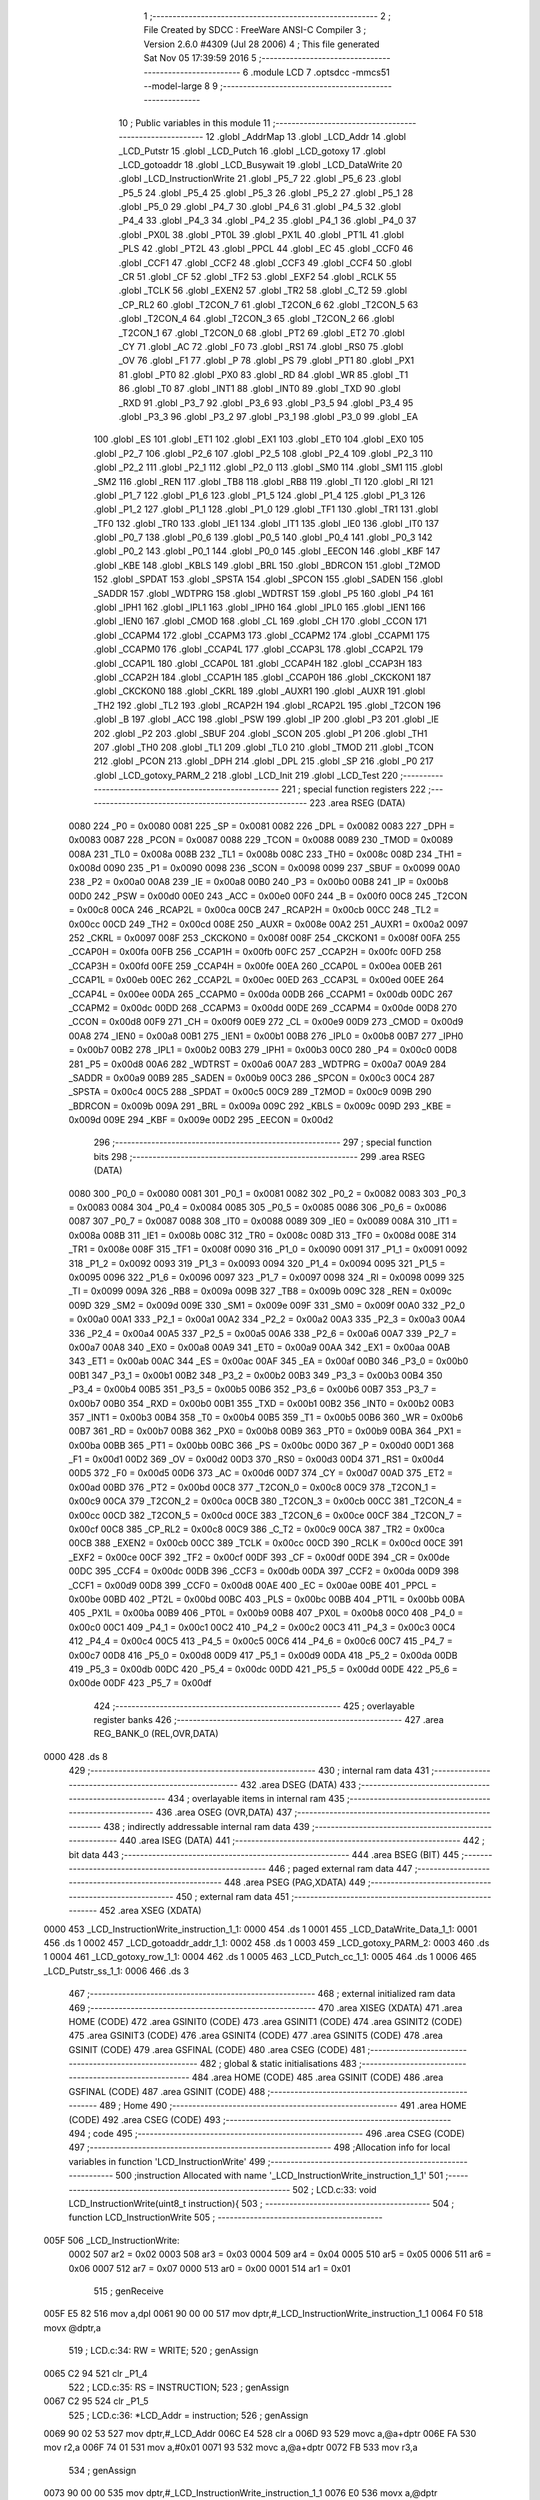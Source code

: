                               1 ;--------------------------------------------------------
                              2 ; File Created by SDCC : FreeWare ANSI-C Compiler
                              3 ; Version 2.6.0 #4309 (Jul 28 2006)
                              4 ; This file generated Sat Nov 05 17:39:59 2016
                              5 ;--------------------------------------------------------
                              6 	.module LCD
                              7 	.optsdcc -mmcs51 --model-large
                              8 	
                              9 ;--------------------------------------------------------
                             10 ; Public variables in this module
                             11 ;--------------------------------------------------------
                             12 	.globl _AddrMap
                             13 	.globl _LCD_Addr
                             14 	.globl _LCD_Putstr
                             15 	.globl _LCD_Putch
                             16 	.globl _LCD_gotoxy
                             17 	.globl _LCD_gotoaddr
                             18 	.globl _LCD_Busywait
                             19 	.globl _LCD_DataWrite
                             20 	.globl _LCD_InstructionWrite
                             21 	.globl _P5_7
                             22 	.globl _P5_6
                             23 	.globl _P5_5
                             24 	.globl _P5_4
                             25 	.globl _P5_3
                             26 	.globl _P5_2
                             27 	.globl _P5_1
                             28 	.globl _P5_0
                             29 	.globl _P4_7
                             30 	.globl _P4_6
                             31 	.globl _P4_5
                             32 	.globl _P4_4
                             33 	.globl _P4_3
                             34 	.globl _P4_2
                             35 	.globl _P4_1
                             36 	.globl _P4_0
                             37 	.globl _PX0L
                             38 	.globl _PT0L
                             39 	.globl _PX1L
                             40 	.globl _PT1L
                             41 	.globl _PLS
                             42 	.globl _PT2L
                             43 	.globl _PPCL
                             44 	.globl _EC
                             45 	.globl _CCF0
                             46 	.globl _CCF1
                             47 	.globl _CCF2
                             48 	.globl _CCF3
                             49 	.globl _CCF4
                             50 	.globl _CR
                             51 	.globl _CF
                             52 	.globl _TF2
                             53 	.globl _EXF2
                             54 	.globl _RCLK
                             55 	.globl _TCLK
                             56 	.globl _EXEN2
                             57 	.globl _TR2
                             58 	.globl _C_T2
                             59 	.globl _CP_RL2
                             60 	.globl _T2CON_7
                             61 	.globl _T2CON_6
                             62 	.globl _T2CON_5
                             63 	.globl _T2CON_4
                             64 	.globl _T2CON_3
                             65 	.globl _T2CON_2
                             66 	.globl _T2CON_1
                             67 	.globl _T2CON_0
                             68 	.globl _PT2
                             69 	.globl _ET2
                             70 	.globl _CY
                             71 	.globl _AC
                             72 	.globl _F0
                             73 	.globl _RS1
                             74 	.globl _RS0
                             75 	.globl _OV
                             76 	.globl _F1
                             77 	.globl _P
                             78 	.globl _PS
                             79 	.globl _PT1
                             80 	.globl _PX1
                             81 	.globl _PT0
                             82 	.globl _PX0
                             83 	.globl _RD
                             84 	.globl _WR
                             85 	.globl _T1
                             86 	.globl _T0
                             87 	.globl _INT1
                             88 	.globl _INT0
                             89 	.globl _TXD
                             90 	.globl _RXD
                             91 	.globl _P3_7
                             92 	.globl _P3_6
                             93 	.globl _P3_5
                             94 	.globl _P3_4
                             95 	.globl _P3_3
                             96 	.globl _P3_2
                             97 	.globl _P3_1
                             98 	.globl _P3_0
                             99 	.globl _EA
                            100 	.globl _ES
                            101 	.globl _ET1
                            102 	.globl _EX1
                            103 	.globl _ET0
                            104 	.globl _EX0
                            105 	.globl _P2_7
                            106 	.globl _P2_6
                            107 	.globl _P2_5
                            108 	.globl _P2_4
                            109 	.globl _P2_3
                            110 	.globl _P2_2
                            111 	.globl _P2_1
                            112 	.globl _P2_0
                            113 	.globl _SM0
                            114 	.globl _SM1
                            115 	.globl _SM2
                            116 	.globl _REN
                            117 	.globl _TB8
                            118 	.globl _RB8
                            119 	.globl _TI
                            120 	.globl _RI
                            121 	.globl _P1_7
                            122 	.globl _P1_6
                            123 	.globl _P1_5
                            124 	.globl _P1_4
                            125 	.globl _P1_3
                            126 	.globl _P1_2
                            127 	.globl _P1_1
                            128 	.globl _P1_0
                            129 	.globl _TF1
                            130 	.globl _TR1
                            131 	.globl _TF0
                            132 	.globl _TR0
                            133 	.globl _IE1
                            134 	.globl _IT1
                            135 	.globl _IE0
                            136 	.globl _IT0
                            137 	.globl _P0_7
                            138 	.globl _P0_6
                            139 	.globl _P0_5
                            140 	.globl _P0_4
                            141 	.globl _P0_3
                            142 	.globl _P0_2
                            143 	.globl _P0_1
                            144 	.globl _P0_0
                            145 	.globl _EECON
                            146 	.globl _KBF
                            147 	.globl _KBE
                            148 	.globl _KBLS
                            149 	.globl _BRL
                            150 	.globl _BDRCON
                            151 	.globl _T2MOD
                            152 	.globl _SPDAT
                            153 	.globl _SPSTA
                            154 	.globl _SPCON
                            155 	.globl _SADEN
                            156 	.globl _SADDR
                            157 	.globl _WDTPRG
                            158 	.globl _WDTRST
                            159 	.globl _P5
                            160 	.globl _P4
                            161 	.globl _IPH1
                            162 	.globl _IPL1
                            163 	.globl _IPH0
                            164 	.globl _IPL0
                            165 	.globl _IEN1
                            166 	.globl _IEN0
                            167 	.globl _CMOD
                            168 	.globl _CL
                            169 	.globl _CH
                            170 	.globl _CCON
                            171 	.globl _CCAPM4
                            172 	.globl _CCAPM3
                            173 	.globl _CCAPM2
                            174 	.globl _CCAPM1
                            175 	.globl _CCAPM0
                            176 	.globl _CCAP4L
                            177 	.globl _CCAP3L
                            178 	.globl _CCAP2L
                            179 	.globl _CCAP1L
                            180 	.globl _CCAP0L
                            181 	.globl _CCAP4H
                            182 	.globl _CCAP3H
                            183 	.globl _CCAP2H
                            184 	.globl _CCAP1H
                            185 	.globl _CCAP0H
                            186 	.globl _CKCKON1
                            187 	.globl _CKCKON0
                            188 	.globl _CKRL
                            189 	.globl _AUXR1
                            190 	.globl _AUXR
                            191 	.globl _TH2
                            192 	.globl _TL2
                            193 	.globl _RCAP2H
                            194 	.globl _RCAP2L
                            195 	.globl _T2CON
                            196 	.globl _B
                            197 	.globl _ACC
                            198 	.globl _PSW
                            199 	.globl _IP
                            200 	.globl _P3
                            201 	.globl _IE
                            202 	.globl _P2
                            203 	.globl _SBUF
                            204 	.globl _SCON
                            205 	.globl _P1
                            206 	.globl _TH1
                            207 	.globl _TH0
                            208 	.globl _TL1
                            209 	.globl _TL0
                            210 	.globl _TMOD
                            211 	.globl _TCON
                            212 	.globl _PCON
                            213 	.globl _DPH
                            214 	.globl _DPL
                            215 	.globl _SP
                            216 	.globl _P0
                            217 	.globl _LCD_gotoxy_PARM_2
                            218 	.globl _LCD_Init
                            219 	.globl _LCD_Test
                            220 ;--------------------------------------------------------
                            221 ; special function registers
                            222 ;--------------------------------------------------------
                            223 	.area RSEG    (DATA)
                    0080    224 _P0	=	0x0080
                    0081    225 _SP	=	0x0081
                    0082    226 _DPL	=	0x0082
                    0083    227 _DPH	=	0x0083
                    0087    228 _PCON	=	0x0087
                    0088    229 _TCON	=	0x0088
                    0089    230 _TMOD	=	0x0089
                    008A    231 _TL0	=	0x008a
                    008B    232 _TL1	=	0x008b
                    008C    233 _TH0	=	0x008c
                    008D    234 _TH1	=	0x008d
                    0090    235 _P1	=	0x0090
                    0098    236 _SCON	=	0x0098
                    0099    237 _SBUF	=	0x0099
                    00A0    238 _P2	=	0x00a0
                    00A8    239 _IE	=	0x00a8
                    00B0    240 _P3	=	0x00b0
                    00B8    241 _IP	=	0x00b8
                    00D0    242 _PSW	=	0x00d0
                    00E0    243 _ACC	=	0x00e0
                    00F0    244 _B	=	0x00f0
                    00C8    245 _T2CON	=	0x00c8
                    00CA    246 _RCAP2L	=	0x00ca
                    00CB    247 _RCAP2H	=	0x00cb
                    00CC    248 _TL2	=	0x00cc
                    00CD    249 _TH2	=	0x00cd
                    008E    250 _AUXR	=	0x008e
                    00A2    251 _AUXR1	=	0x00a2
                    0097    252 _CKRL	=	0x0097
                    008F    253 _CKCKON0	=	0x008f
                    008F    254 _CKCKON1	=	0x008f
                    00FA    255 _CCAP0H	=	0x00fa
                    00FB    256 _CCAP1H	=	0x00fb
                    00FC    257 _CCAP2H	=	0x00fc
                    00FD    258 _CCAP3H	=	0x00fd
                    00FE    259 _CCAP4H	=	0x00fe
                    00EA    260 _CCAP0L	=	0x00ea
                    00EB    261 _CCAP1L	=	0x00eb
                    00EC    262 _CCAP2L	=	0x00ec
                    00ED    263 _CCAP3L	=	0x00ed
                    00EE    264 _CCAP4L	=	0x00ee
                    00DA    265 _CCAPM0	=	0x00da
                    00DB    266 _CCAPM1	=	0x00db
                    00DC    267 _CCAPM2	=	0x00dc
                    00DD    268 _CCAPM3	=	0x00dd
                    00DE    269 _CCAPM4	=	0x00de
                    00D8    270 _CCON	=	0x00d8
                    00F9    271 _CH	=	0x00f9
                    00E9    272 _CL	=	0x00e9
                    00D9    273 _CMOD	=	0x00d9
                    00A8    274 _IEN0	=	0x00a8
                    00B1    275 _IEN1	=	0x00b1
                    00B8    276 _IPL0	=	0x00b8
                    00B7    277 _IPH0	=	0x00b7
                    00B2    278 _IPL1	=	0x00b2
                    00B3    279 _IPH1	=	0x00b3
                    00C0    280 _P4	=	0x00c0
                    00D8    281 _P5	=	0x00d8
                    00A6    282 _WDTRST	=	0x00a6
                    00A7    283 _WDTPRG	=	0x00a7
                    00A9    284 _SADDR	=	0x00a9
                    00B9    285 _SADEN	=	0x00b9
                    00C3    286 _SPCON	=	0x00c3
                    00C4    287 _SPSTA	=	0x00c4
                    00C5    288 _SPDAT	=	0x00c5
                    00C9    289 _T2MOD	=	0x00c9
                    009B    290 _BDRCON	=	0x009b
                    009A    291 _BRL	=	0x009a
                    009C    292 _KBLS	=	0x009c
                    009D    293 _KBE	=	0x009d
                    009E    294 _KBF	=	0x009e
                    00D2    295 _EECON	=	0x00d2
                            296 ;--------------------------------------------------------
                            297 ; special function bits
                            298 ;--------------------------------------------------------
                            299 	.area RSEG    (DATA)
                    0080    300 _P0_0	=	0x0080
                    0081    301 _P0_1	=	0x0081
                    0082    302 _P0_2	=	0x0082
                    0083    303 _P0_3	=	0x0083
                    0084    304 _P0_4	=	0x0084
                    0085    305 _P0_5	=	0x0085
                    0086    306 _P0_6	=	0x0086
                    0087    307 _P0_7	=	0x0087
                    0088    308 _IT0	=	0x0088
                    0089    309 _IE0	=	0x0089
                    008A    310 _IT1	=	0x008a
                    008B    311 _IE1	=	0x008b
                    008C    312 _TR0	=	0x008c
                    008D    313 _TF0	=	0x008d
                    008E    314 _TR1	=	0x008e
                    008F    315 _TF1	=	0x008f
                    0090    316 _P1_0	=	0x0090
                    0091    317 _P1_1	=	0x0091
                    0092    318 _P1_2	=	0x0092
                    0093    319 _P1_3	=	0x0093
                    0094    320 _P1_4	=	0x0094
                    0095    321 _P1_5	=	0x0095
                    0096    322 _P1_6	=	0x0096
                    0097    323 _P1_7	=	0x0097
                    0098    324 _RI	=	0x0098
                    0099    325 _TI	=	0x0099
                    009A    326 _RB8	=	0x009a
                    009B    327 _TB8	=	0x009b
                    009C    328 _REN	=	0x009c
                    009D    329 _SM2	=	0x009d
                    009E    330 _SM1	=	0x009e
                    009F    331 _SM0	=	0x009f
                    00A0    332 _P2_0	=	0x00a0
                    00A1    333 _P2_1	=	0x00a1
                    00A2    334 _P2_2	=	0x00a2
                    00A3    335 _P2_3	=	0x00a3
                    00A4    336 _P2_4	=	0x00a4
                    00A5    337 _P2_5	=	0x00a5
                    00A6    338 _P2_6	=	0x00a6
                    00A7    339 _P2_7	=	0x00a7
                    00A8    340 _EX0	=	0x00a8
                    00A9    341 _ET0	=	0x00a9
                    00AA    342 _EX1	=	0x00aa
                    00AB    343 _ET1	=	0x00ab
                    00AC    344 _ES	=	0x00ac
                    00AF    345 _EA	=	0x00af
                    00B0    346 _P3_0	=	0x00b0
                    00B1    347 _P3_1	=	0x00b1
                    00B2    348 _P3_2	=	0x00b2
                    00B3    349 _P3_3	=	0x00b3
                    00B4    350 _P3_4	=	0x00b4
                    00B5    351 _P3_5	=	0x00b5
                    00B6    352 _P3_6	=	0x00b6
                    00B7    353 _P3_7	=	0x00b7
                    00B0    354 _RXD	=	0x00b0
                    00B1    355 _TXD	=	0x00b1
                    00B2    356 _INT0	=	0x00b2
                    00B3    357 _INT1	=	0x00b3
                    00B4    358 _T0	=	0x00b4
                    00B5    359 _T1	=	0x00b5
                    00B6    360 _WR	=	0x00b6
                    00B7    361 _RD	=	0x00b7
                    00B8    362 _PX0	=	0x00b8
                    00B9    363 _PT0	=	0x00b9
                    00BA    364 _PX1	=	0x00ba
                    00BB    365 _PT1	=	0x00bb
                    00BC    366 _PS	=	0x00bc
                    00D0    367 _P	=	0x00d0
                    00D1    368 _F1	=	0x00d1
                    00D2    369 _OV	=	0x00d2
                    00D3    370 _RS0	=	0x00d3
                    00D4    371 _RS1	=	0x00d4
                    00D5    372 _F0	=	0x00d5
                    00D6    373 _AC	=	0x00d6
                    00D7    374 _CY	=	0x00d7
                    00AD    375 _ET2	=	0x00ad
                    00BD    376 _PT2	=	0x00bd
                    00C8    377 _T2CON_0	=	0x00c8
                    00C9    378 _T2CON_1	=	0x00c9
                    00CA    379 _T2CON_2	=	0x00ca
                    00CB    380 _T2CON_3	=	0x00cb
                    00CC    381 _T2CON_4	=	0x00cc
                    00CD    382 _T2CON_5	=	0x00cd
                    00CE    383 _T2CON_6	=	0x00ce
                    00CF    384 _T2CON_7	=	0x00cf
                    00C8    385 _CP_RL2	=	0x00c8
                    00C9    386 _C_T2	=	0x00c9
                    00CA    387 _TR2	=	0x00ca
                    00CB    388 _EXEN2	=	0x00cb
                    00CC    389 _TCLK	=	0x00cc
                    00CD    390 _RCLK	=	0x00cd
                    00CE    391 _EXF2	=	0x00ce
                    00CF    392 _TF2	=	0x00cf
                    00DF    393 _CF	=	0x00df
                    00DE    394 _CR	=	0x00de
                    00DC    395 _CCF4	=	0x00dc
                    00DB    396 _CCF3	=	0x00db
                    00DA    397 _CCF2	=	0x00da
                    00D9    398 _CCF1	=	0x00d9
                    00D8    399 _CCF0	=	0x00d8
                    00AE    400 _EC	=	0x00ae
                    00BE    401 _PPCL	=	0x00be
                    00BD    402 _PT2L	=	0x00bd
                    00BC    403 _PLS	=	0x00bc
                    00BB    404 _PT1L	=	0x00bb
                    00BA    405 _PX1L	=	0x00ba
                    00B9    406 _PT0L	=	0x00b9
                    00B8    407 _PX0L	=	0x00b8
                    00C0    408 _P4_0	=	0x00c0
                    00C1    409 _P4_1	=	0x00c1
                    00C2    410 _P4_2	=	0x00c2
                    00C3    411 _P4_3	=	0x00c3
                    00C4    412 _P4_4	=	0x00c4
                    00C5    413 _P4_5	=	0x00c5
                    00C6    414 _P4_6	=	0x00c6
                    00C7    415 _P4_7	=	0x00c7
                    00D8    416 _P5_0	=	0x00d8
                    00D9    417 _P5_1	=	0x00d9
                    00DA    418 _P5_2	=	0x00da
                    00DB    419 _P5_3	=	0x00db
                    00DC    420 _P5_4	=	0x00dc
                    00DD    421 _P5_5	=	0x00dd
                    00DE    422 _P5_6	=	0x00de
                    00DF    423 _P5_7	=	0x00df
                            424 ;--------------------------------------------------------
                            425 ; overlayable register banks
                            426 ;--------------------------------------------------------
                            427 	.area REG_BANK_0	(REL,OVR,DATA)
   0000                     428 	.ds 8
                            429 ;--------------------------------------------------------
                            430 ; internal ram data
                            431 ;--------------------------------------------------------
                            432 	.area DSEG    (DATA)
                            433 ;--------------------------------------------------------
                            434 ; overlayable items in internal ram 
                            435 ;--------------------------------------------------------
                            436 	.area OSEG    (OVR,DATA)
                            437 ;--------------------------------------------------------
                            438 ; indirectly addressable internal ram data
                            439 ;--------------------------------------------------------
                            440 	.area ISEG    (DATA)
                            441 ;--------------------------------------------------------
                            442 ; bit data
                            443 ;--------------------------------------------------------
                            444 	.area BSEG    (BIT)
                            445 ;--------------------------------------------------------
                            446 ; paged external ram data
                            447 ;--------------------------------------------------------
                            448 	.area PSEG    (PAG,XDATA)
                            449 ;--------------------------------------------------------
                            450 ; external ram data
                            451 ;--------------------------------------------------------
                            452 	.area XSEG    (XDATA)
   0000                     453 _LCD_InstructionWrite_instruction_1_1:
   0000                     454 	.ds 1
   0001                     455 _LCD_DataWrite_Data_1_1:
   0001                     456 	.ds 1
   0002                     457 _LCD_gotoaddr_addr_1_1:
   0002                     458 	.ds 1
   0003                     459 _LCD_gotoxy_PARM_2:
   0003                     460 	.ds 1
   0004                     461 _LCD_gotoxy_row_1_1:
   0004                     462 	.ds 1
   0005                     463 _LCD_Putch_cc_1_1:
   0005                     464 	.ds 1
   0006                     465 _LCD_Putstr_ss_1_1:
   0006                     466 	.ds 3
                            467 ;--------------------------------------------------------
                            468 ; external initialized ram data
                            469 ;--------------------------------------------------------
                            470 	.area XISEG   (XDATA)
                            471 	.area HOME    (CODE)
                            472 	.area GSINIT0 (CODE)
                            473 	.area GSINIT1 (CODE)
                            474 	.area GSINIT2 (CODE)
                            475 	.area GSINIT3 (CODE)
                            476 	.area GSINIT4 (CODE)
                            477 	.area GSINIT5 (CODE)
                            478 	.area GSINIT  (CODE)
                            479 	.area GSFINAL (CODE)
                            480 	.area CSEG    (CODE)
                            481 ;--------------------------------------------------------
                            482 ; global & static initialisations
                            483 ;--------------------------------------------------------
                            484 	.area HOME    (CODE)
                            485 	.area GSINIT  (CODE)
                            486 	.area GSFINAL (CODE)
                            487 	.area GSINIT  (CODE)
                            488 ;--------------------------------------------------------
                            489 ; Home
                            490 ;--------------------------------------------------------
                            491 	.area HOME    (CODE)
                            492 	.area CSEG    (CODE)
                            493 ;--------------------------------------------------------
                            494 ; code
                            495 ;--------------------------------------------------------
                            496 	.area CSEG    (CODE)
                            497 ;------------------------------------------------------------
                            498 ;Allocation info for local variables in function 'LCD_InstructionWrite'
                            499 ;------------------------------------------------------------
                            500 ;instruction               Allocated with name '_LCD_InstructionWrite_instruction_1_1'
                            501 ;------------------------------------------------------------
                            502 ;	LCD.c:33: void LCD_InstructionWrite(uint8_t instruction){
                            503 ;	-----------------------------------------
                            504 ;	 function LCD_InstructionWrite
                            505 ;	-----------------------------------------
   005F                     506 _LCD_InstructionWrite:
                    0002    507 	ar2 = 0x02
                    0003    508 	ar3 = 0x03
                    0004    509 	ar4 = 0x04
                    0005    510 	ar5 = 0x05
                    0006    511 	ar6 = 0x06
                    0007    512 	ar7 = 0x07
                    0000    513 	ar0 = 0x00
                    0001    514 	ar1 = 0x01
                            515 ;	genReceive
   005F E5 82               516 	mov	a,dpl
   0061 90 00 00            517 	mov	dptr,#_LCD_InstructionWrite_instruction_1_1
   0064 F0                  518 	movx	@dptr,a
                            519 ;	LCD.c:34: RW = WRITE;
                            520 ;	genAssign
   0065 C2 94               521 	clr	_P1_4
                            522 ;	LCD.c:35: RS = INSTRUCTION;
                            523 ;	genAssign
   0067 C2 95               524 	clr	_P1_5
                            525 ;	LCD.c:36: *LCD_Addr = instruction;
                            526 ;	genAssign
   0069 90 02 53            527 	mov	dptr,#_LCD_Addr
   006C E4                  528 	clr	a
   006D 93                  529 	movc	a,@a+dptr
   006E FA                  530 	mov	r2,a
   006F 74 01               531 	mov	a,#0x01
   0071 93                  532 	movc	a,@a+dptr
   0072 FB                  533 	mov	r3,a
                            534 ;	genAssign
   0073 90 00 00            535 	mov	dptr,#_LCD_InstructionWrite_instruction_1_1
   0076 E0                  536 	movx	a,@dptr
                            537 ;	genPointerSet
                            538 ;     genFarPointerSet
   0077 FC                  539 	mov	r4,a
   0078 8A 82               540 	mov	dpl,r2
   007A 8B 83               541 	mov	dph,r3
                            542 ;	Peephole 136	removed redundant move
   007C F0                  543 	movx	@dptr,a
                            544 ;	Peephole 300	removed redundant label 00101$
   007D 22                  545 	ret
                            546 ;------------------------------------------------------------
                            547 ;Allocation info for local variables in function 'LCD_DataWrite'
                            548 ;------------------------------------------------------------
                            549 ;Data                      Allocated with name '_LCD_DataWrite_Data_1_1'
                            550 ;------------------------------------------------------------
                            551 ;	LCD.c:42: void LCD_DataWrite(uint8_t Data){
                            552 ;	-----------------------------------------
                            553 ;	 function LCD_DataWrite
                            554 ;	-----------------------------------------
   007E                     555 _LCD_DataWrite:
                            556 ;	genReceive
   007E E5 82               557 	mov	a,dpl
   0080 90 00 01            558 	mov	dptr,#_LCD_DataWrite_Data_1_1
   0083 F0                  559 	movx	@dptr,a
                            560 ;	LCD.c:43: RW = WRITE;
                            561 ;	genAssign
   0084 C2 94               562 	clr	_P1_4
                            563 ;	LCD.c:44: RS = DATA;
                            564 ;	genAssign
   0086 D2 95               565 	setb	_P1_5
                            566 ;	LCD.c:45: *LCD_Addr = Data;
                            567 ;	genAssign
   0088 90 02 53            568 	mov	dptr,#_LCD_Addr
   008B E4                  569 	clr	a
   008C 93                  570 	movc	a,@a+dptr
   008D FA                  571 	mov	r2,a
   008E 74 01               572 	mov	a,#0x01
   0090 93                  573 	movc	a,@a+dptr
   0091 FB                  574 	mov	r3,a
                            575 ;	genAssign
   0092 90 00 01            576 	mov	dptr,#_LCD_DataWrite_Data_1_1
   0095 E0                  577 	movx	a,@dptr
                            578 ;	genPointerSet
                            579 ;     genFarPointerSet
   0096 FC                  580 	mov	r4,a
   0097 8A 82               581 	mov	dpl,r2
   0099 8B 83               582 	mov	dph,r3
                            583 ;	Peephole 136	removed redundant move
   009B F0                  584 	movx	@dptr,a
                            585 ;	Peephole 300	removed redundant label 00101$
   009C 22                  586 	ret
                            587 ;------------------------------------------------------------
                            588 ;Allocation info for local variables in function 'LCD_Busywait'
                            589 ;------------------------------------------------------------
                            590 ;------------------------------------------------------------
                            591 ;	LCD.c:53: void LCD_Busywait(void){
                            592 ;	-----------------------------------------
                            593 ;	 function LCD_Busywait
                            594 ;	-----------------------------------------
   009D                     595 _LCD_Busywait:
                            596 ;	LCD.c:54: RW = READ;
                            597 ;	genAssign
   009D D2 94               598 	setb	_P1_4
                            599 ;	LCD.c:55: RS = INSTRUCTION;
                            600 ;	genAssign
   009F C2 95               601 	clr	_P1_5
                            602 ;	LCD.c:56: while (*LCD_Addr & 0x80){
   00A1                     603 00101$:
                            604 ;	genAssign
   00A1 90 02 53            605 	mov	dptr,#_LCD_Addr
   00A4 E4                  606 	clr	a
   00A5 93                  607 	movc	a,@a+dptr
   00A6 FA                  608 	mov	r2,a
   00A7 74 01               609 	mov	a,#0x01
   00A9 93                  610 	movc	a,@a+dptr
   00AA FB                  611 	mov	r3,a
                            612 ;	genPointerGet
                            613 ;	genFarPointerGet
   00AB 8A 82               614 	mov	dpl,r2
   00AD 8B 83               615 	mov	dph,r3
   00AF E0                  616 	movx	a,@dptr
                            617 ;	genAnd
   00B0 FA                  618 	mov	r2,a
                            619 ;	Peephole 105	removed redundant mov
                            620 ;	genIfxJump
                            621 ;	Peephole 108.d	removed ljmp by inverse jump logic
   00B1 30 E7 04            622 	jnb	acc.7,00104$
                            623 ;	Peephole 300	removed redundant label 00108$
                            624 ;	LCD.c:57: P1_3 = !P1_3;
                            625 ;	genNot
   00B4 B2 93               626 	cpl	_P1_3
                            627 ;	Peephole 112.b	changed ljmp to sjmp
   00B6 80 E9               628 	sjmp	00101$
   00B8                     629 00104$:
   00B8 22                  630 	ret
                            631 ;------------------------------------------------------------
                            632 ;Allocation info for local variables in function 'LCD_gotoaddr'
                            633 ;------------------------------------------------------------
                            634 ;addr                      Allocated with name '_LCD_gotoaddr_addr_1_1'
                            635 ;------------------------------------------------------------
                            636 ;	LCD.c:66: void LCD_gotoaddr(unsigned char addr){
                            637 ;	-----------------------------------------
                            638 ;	 function LCD_gotoaddr
                            639 ;	-----------------------------------------
   00B9                     640 _LCD_gotoaddr:
                            641 ;	genReceive
   00B9 E5 82               642 	mov	a,dpl
   00BB 90 00 02            643 	mov	dptr,#_LCD_gotoaddr_addr_1_1
   00BE F0                  644 	movx	@dptr,a
                            645 ;	LCD.c:68: if (addr > 128){
                            646 ;	genAssign
   00BF 90 00 02            647 	mov	dptr,#_LCD_gotoaddr_addr_1_1
   00C2 E0                  648 	movx	a,@dptr
                            649 ;	genCmpGt
                            650 ;	genCmp
                            651 ;	genIfxJump
                            652 ;	Peephole 108.a	removed ljmp by inverse jump logic
                            653 ;	Peephole 132.b	optimized genCmpGt by inverse logic (acc differs)
   00C3 FA                  654 	mov  r2,a
                            655 ;	Peephole 177.a	removed redundant mov
   00C4 24 7F               656 	add	a,#0xff - 0x80
   00C6 50 01               657 	jnc	00102$
                            658 ;	Peephole 300	removed redundant label 00106$
                            659 ;	LCD.c:69: return;
                            660 ;	genRet
                            661 ;	Peephole 112.b	changed ljmp to sjmp
                            662 ;	Peephole 251.b	replaced sjmp to ret with ret
   00C8 22                  663 	ret
   00C9                     664 00102$:
                            665 ;	LCD.c:71: LCD_Busywait();
                            666 ;	genCall
   00C9 C0 02               667 	push	ar2
   00CB 12 00 9D            668 	lcall	_LCD_Busywait
   00CE D0 02               669 	pop	ar2
                            670 ;	LCD.c:72: RW = WRITE;
                            671 ;	genAssign
   00D0 C2 94               672 	clr	_P1_4
                            673 ;	LCD.c:73: RS = INSTRUCTION;
                            674 ;	genAssign
   00D2 C2 95               675 	clr	_P1_5
                            676 ;	LCD.c:74: *LCD_Addr = (0x01 << 7) | addr;
                            677 ;	genAssign
   00D4 90 02 53            678 	mov	dptr,#_LCD_Addr
   00D7 E4                  679 	clr	a
   00D8 93                  680 	movc	a,@a+dptr
   00D9 FB                  681 	mov	r3,a
   00DA 74 01               682 	mov	a,#0x01
   00DC 93                  683 	movc	a,@a+dptr
   00DD FC                  684 	mov	r4,a
                            685 ;	genOr
   00DE 43 02 80            686 	orl	ar2,#0x80
                            687 ;	genPointerSet
                            688 ;     genFarPointerSet
   00E1 8B 82               689 	mov	dpl,r3
   00E3 8C 83               690 	mov	dph,r4
   00E5 EA                  691 	mov	a,r2
   00E6 F0                  692 	movx	@dptr,a
                            693 ;	Peephole 300	removed redundant label 00103$
   00E7 22                  694 	ret
                            695 ;------------------------------------------------------------
                            696 ;Allocation info for local variables in function 'LCD_gotoxy'
                            697 ;------------------------------------------------------------
                            698 ;col                       Allocated with name '_LCD_gotoxy_PARM_2'
                            699 ;row                       Allocated with name '_LCD_gotoxy_row_1_1'
                            700 ;------------------------------------------------------------
                            701 ;	LCD.c:81: void LCD_gotoxy(unsigned char row, unsigned char col){
                            702 ;	-----------------------------------------
                            703 ;	 function LCD_gotoxy
                            704 ;	-----------------------------------------
   00E8                     705 _LCD_gotoxy:
                            706 ;	genReceive
   00E8 E5 82               707 	mov	a,dpl
   00EA 90 00 04            708 	mov	dptr,#_LCD_gotoxy_row_1_1
   00ED F0                  709 	movx	@dptr,a
                            710 ;	LCD.c:82: if (row > 3 || col > 0x0F){
                            711 ;	genAssign
   00EE 90 00 04            712 	mov	dptr,#_LCD_gotoxy_row_1_1
   00F1 E0                  713 	movx	a,@dptr
                            714 ;	genCmpGt
                            715 ;	genCmp
                            716 ;	genIfxJump
                            717 ;	Peephole 132.b	optimized genCmpGt by inverse logic (acc differs)
   00F2 FA                  718 	mov  r2,a
                            719 ;	Peephole 177.a	removed redundant mov
   00F3 24 FC               720 	add	a,#0xff - 0x03
                            721 ;	Peephole 112.b	changed ljmp to sjmp
                            722 ;	Peephole 160.a	removed sjmp by inverse jump logic
   00F5 40 09               723 	jc	00101$
                            724 ;	Peephole 300	removed redundant label 00107$
                            725 ;	genAssign
   00F7 90 00 03            726 	mov	dptr,#_LCD_gotoxy_PARM_2
   00FA E0                  727 	movx	a,@dptr
                            728 ;	genCmpGt
                            729 ;	genCmp
                            730 ;	genIfxJump
                            731 ;	Peephole 108.a	removed ljmp by inverse jump logic
                            732 ;	Peephole 132.b	optimized genCmpGt by inverse logic (acc differs)
   00FB FB                  733 	mov  r3,a
                            734 ;	Peephole 177.a	removed redundant mov
   00FC 24 F0               735 	add	a,#0xff - 0x0F
   00FE 50 01               736 	jnc	00102$
                            737 ;	Peephole 300	removed redundant label 00108$
   0100                     738 00101$:
                            739 ;	LCD.c:83: return;
                            740 ;	genRet
                            741 ;	Peephole 112.b	changed ljmp to sjmp
                            742 ;	Peephole 251.b	replaced sjmp to ret with ret
   0100 22                  743 	ret
   0101                     744 00102$:
                            745 ;	LCD.c:85: LCD_gotoaddr(AddrMap[row][col]);
                            746 ;	genLeftShift
                            747 ;	genLeftShiftLiteral
                            748 ;	genlshOne
   0101 EA                  749 	mov	a,r2
   0102 C4                  750 	swap	a
   0103 54 F0               751 	anl	a,#0xf0
                            752 ;	genPlus
                            753 ;	Peephole 177.b	removed redundant mov
                            754 ;	Peephole 215	removed some moves
   0105 24 55               755 	add	a,#_AddrMap
   0107 FA                  756 	mov	r2,a
                            757 ;	Peephole 181	changed mov to clr
   0108 E4                  758 	clr	a
   0109 34 02               759 	addc	a,#(_AddrMap >> 8)
   010B FC                  760 	mov	r4,a
                            761 ;	genPlus
                            762 ;	Peephole 236.g	used r3 instead of ar3
   010C EB                  763 	mov	a,r3
                            764 ;	Peephole 236.a	used r2 instead of ar2
   010D 2A                  765 	add	a,r2
   010E F5 82               766 	mov	dpl,a
                            767 ;	Peephole 181	changed mov to clr
   0110 E4                  768 	clr	a
                            769 ;	Peephole 236.b	used r4 instead of ar4
   0111 3C                  770 	addc	a,r4
   0112 F5 83               771 	mov	dph,a
                            772 ;	genPointerGet
                            773 ;	genCodePointerGet
   0114 E4                  774 	clr	a
   0115 93                  775 	movc	a,@a+dptr
                            776 ;	genCall
   0116 FA                  777 	mov	r2,a
                            778 ;	Peephole 244.c	loading dpl from a instead of r2
   0117 F5 82               779 	mov	dpl,a
                            780 ;	Peephole 253.b	replaced lcall/ret with ljmp
   0119 02 00 B9            781 	ljmp	_LCD_gotoaddr
                            782 ;
                            783 ;------------------------------------------------------------
                            784 ;Allocation info for local variables in function 'LCD_Putch'
                            785 ;------------------------------------------------------------
                            786 ;cc                        Allocated with name '_LCD_Putch_cc_1_1'
                            787 ;------------------------------------------------------------
                            788 ;	LCD.c:93: void LCD_Putch(char cc){
                            789 ;	-----------------------------------------
                            790 ;	 function LCD_Putch
                            791 ;	-----------------------------------------
   011C                     792 _LCD_Putch:
                            793 ;	genReceive
   011C E5 82               794 	mov	a,dpl
   011E 90 00 05            795 	mov	dptr,#_LCD_Putch_cc_1_1
   0121 F0                  796 	movx	@dptr,a
                            797 ;	LCD.c:94: LCD_Busywait();
                            798 ;	genCall
   0122 12 00 9D            799 	lcall	_LCD_Busywait
                            800 ;	LCD.c:95: LCD_DataWrite(cc);
                            801 ;	genAssign
   0125 90 00 05            802 	mov	dptr,#_LCD_Putch_cc_1_1
   0128 E0                  803 	movx	a,@dptr
                            804 ;	genCall
   0129 FA                  805 	mov	r2,a
                            806 ;	Peephole 244.c	loading dpl from a instead of r2
   012A F5 82               807 	mov	dpl,a
                            808 ;	Peephole 253.b	replaced lcall/ret with ljmp
   012C 02 00 7E            809 	ljmp	_LCD_DataWrite
                            810 ;
                            811 ;------------------------------------------------------------
                            812 ;Allocation info for local variables in function 'LCD_Putstr'
                            813 ;------------------------------------------------------------
                            814 ;ss                        Allocated with name '_LCD_Putstr_ss_1_1'
                            815 ;addr                      Allocated with name '_LCD_Putstr_addr_1_1'
                            816 ;------------------------------------------------------------
                            817 ;	LCD.c:104: void LCD_Putstr(char *ss){
                            818 ;	-----------------------------------------
                            819 ;	 function LCD_Putstr
                            820 ;	-----------------------------------------
   012F                     821 _LCD_Putstr:
                            822 ;	genReceive
   012F AA F0               823 	mov	r2,b
   0131 AB 83               824 	mov	r3,dph
   0133 E5 82               825 	mov	a,dpl
   0135 90 00 06            826 	mov	dptr,#_LCD_Putstr_ss_1_1
   0138 F0                  827 	movx	@dptr,a
   0139 A3                  828 	inc	dptr
   013A EB                  829 	mov	a,r3
   013B F0                  830 	movx	@dptr,a
   013C A3                  831 	inc	dptr
   013D EA                  832 	mov	a,r2
   013E F0                  833 	movx	@dptr,a
                            834 ;	LCD.c:106: while(*ss){
                            835 ;	genAssign
   013F 90 00 06            836 	mov	dptr,#_LCD_Putstr_ss_1_1
   0142 E0                  837 	movx	a,@dptr
   0143 FA                  838 	mov	r2,a
   0144 A3                  839 	inc	dptr
   0145 E0                  840 	movx	a,@dptr
   0146 FB                  841 	mov	r3,a
   0147 A3                  842 	inc	dptr
   0148 E0                  843 	movx	a,@dptr
   0149 FC                  844 	mov	r4,a
   014A                     845 00107$:
                            846 ;	genPointerGet
                            847 ;	genGenPointerGet
   014A 8A 82               848 	mov	dpl,r2
   014C 8B 83               849 	mov	dph,r3
   014E 8C F0               850 	mov	b,r4
   0150 12 02 33            851 	lcall	__gptrget
                            852 ;	genIfx
   0153 FD                  853 	mov	r5,a
                            854 ;	Peephole 105	removed redundant mov
                            855 ;	genIfxJump
   0154 70 01               856 	jnz	00118$
                            857 ;	Peephole 251.a	replaced ljmp to ret with ret
   0156 22                  858 	ret
   0157                     859 00118$:
                            860 ;	LCD.c:107: LCD_Putch(*ss);
                            861 ;	genCall
   0157 8D 82               862 	mov	dpl,r5
   0159 C0 02               863 	push	ar2
   015B C0 03               864 	push	ar3
   015D C0 04               865 	push	ar4
   015F 12 01 1C            866 	lcall	_LCD_Putch
   0162 D0 04               867 	pop	ar4
   0164 D0 03               868 	pop	ar3
   0166 D0 02               869 	pop	ar2
                            870 ;	LCD.c:108: ss++;
                            871 ;	genPlus
                            872 ;     genPlusIncr
   0168 0A                  873 	inc	r2
   0169 BA 00 01            874 	cjne	r2,#0x00,00119$
   016C 0B                  875 	inc	r3
   016D                     876 00119$:
                            877 ;	genAssign
   016D 90 00 06            878 	mov	dptr,#_LCD_Putstr_ss_1_1
   0170 EA                  879 	mov	a,r2
   0171 F0                  880 	movx	@dptr,a
   0172 A3                  881 	inc	dptr
   0173 EB                  882 	mov	a,r3
   0174 F0                  883 	movx	@dptr,a
   0175 A3                  884 	inc	dptr
   0176 EC                  885 	mov	a,r4
   0177 F0                  886 	movx	@dptr,a
                            887 ;	LCD.c:110: LCD_Busywait();
                            888 ;	genCall
   0178 C0 02               889 	push	ar2
   017A C0 03               890 	push	ar3
   017C C0 04               891 	push	ar4
   017E 12 00 9D            892 	lcall	_LCD_Busywait
   0181 D0 04               893 	pop	ar4
   0183 D0 03               894 	pop	ar3
   0185 D0 02               895 	pop	ar2
                            896 ;	LCD.c:111: RW = READ;
                            897 ;	genAssign
   0187 D2 94               898 	setb	_P1_4
                            899 ;	LCD.c:112: RS = INSTRUCTION;
                            900 ;	genAssign
   0189 C2 95               901 	clr	_P1_5
                            902 ;	LCD.c:113: addr = *LCD_Addr & 0x7F;    //Mask off the busy bit, even though it should always be 0 here
                            903 ;	genAssign
   018B 90 02 53            904 	mov	dptr,#_LCD_Addr
   018E E4                  905 	clr	a
   018F 93                  906 	movc	a,@a+dptr
   0190 FD                  907 	mov	r5,a
   0191 74 01               908 	mov	a,#0x01
   0193 93                  909 	movc	a,@a+dptr
   0194 FE                  910 	mov	r6,a
                            911 ;	genPointerGet
                            912 ;	genFarPointerGet
   0195 8D 82               913 	mov	dpl,r5
   0197 8E 83               914 	mov	dph,r6
   0199 E0                  915 	movx	a,@dptr
   019A FD                  916 	mov	r5,a
                            917 ;	genAnd
   019B 53 05 7F            918 	anl	ar5,#0x7F
                            919 ;	LCD.c:114: switch (addr){
                            920 ;	genCmpEq
                            921 ;	gencjneshort
   019E BD 10 02            922 	cjne	r5,#0x10,00120$
                            923 ;	Peephole 112.b	changed ljmp to sjmp
   01A1 80 0F               924 	sjmp	00101$
   01A3                     925 00120$:
                            926 ;	genCmpEq
                            927 ;	gencjneshort
   01A3 BD 24 02            928 	cjne	r5,#0x24,00121$
                            929 ;	Peephole 112.b	changed ljmp to sjmp
   01A6 80 34               930 	sjmp	00103$
   01A8                     931 00121$:
                            932 ;	genCmpEq
                            933 ;	gencjneshort
   01A8 BD 50 02            934 	cjne	r5,#0x50,00122$
                            935 ;	Peephole 112.b	changed ljmp to sjmp
   01AB 80 1A               936 	sjmp	00102$
   01AD                     937 00122$:
                            938 ;	genCmpEq
                            939 ;	gencjneshort
                            940 ;	Peephole 112.b	changed ljmp to sjmp
                            941 ;	LCD.c:115: case 0x10:
                            942 ;	Peephole 112.b	changed ljmp to sjmp
                            943 ;	Peephole 198.b	optimized misc jump sequence
   01AD BD 64 9A            944 	cjne	r5,#0x64,00107$
   01B0 80 3F               945 	sjmp	00104$
                            946 ;	Peephole 300	removed redundant label 00123$
   01B2                     947 00101$:
                            948 ;	LCD.c:116: LCD_gotoaddr(0x40);
                            949 ;	genCall
   01B2 75 82 40            950 	mov	dpl,#0x40
   01B5 C0 02               951 	push	ar2
   01B7 C0 03               952 	push	ar3
   01B9 C0 04               953 	push	ar4
   01BB 12 00 B9            954 	lcall	_LCD_gotoaddr
   01BE D0 04               955 	pop	ar4
   01C0 D0 03               956 	pop	ar3
   01C2 D0 02               957 	pop	ar2
                            958 ;	LCD.c:117: break;
   01C4 02 01 4A            959 	ljmp	00107$
                            960 ;	LCD.c:118: case 0x50:
   01C7                     961 00102$:
                            962 ;	LCD.c:119: LCD_gotoaddr(0x10);
                            963 ;	genCall
   01C7 75 82 10            964 	mov	dpl,#0x10
   01CA C0 02               965 	push	ar2
   01CC C0 03               966 	push	ar3
   01CE C0 04               967 	push	ar4
   01D0 12 00 B9            968 	lcall	_LCD_gotoaddr
   01D3 D0 04               969 	pop	ar4
   01D5 D0 03               970 	pop	ar3
   01D7 D0 02               971 	pop	ar2
                            972 ;	LCD.c:120: break;
   01D9 02 01 4A            973 	ljmp	00107$
                            974 ;	LCD.c:121: case 0x24:
   01DC                     975 00103$:
                            976 ;	LCD.c:122: LCD_gotoaddr(0x50);
                            977 ;	genCall
   01DC 75 82 50            978 	mov	dpl,#0x50
   01DF C0 02               979 	push	ar2
   01E1 C0 03               980 	push	ar3
   01E3 C0 04               981 	push	ar4
   01E5 12 00 B9            982 	lcall	_LCD_gotoaddr
   01E8 D0 04               983 	pop	ar4
   01EA D0 03               984 	pop	ar3
   01EC D0 02               985 	pop	ar2
                            986 ;	LCD.c:123: break;
   01EE 02 01 4A            987 	ljmp	00107$
                            988 ;	LCD.c:124: case 0x64:
   01F1                     989 00104$:
                            990 ;	LCD.c:125: return;
                            991 ;	genRet
                            992 ;	LCD.c:128: }
                            993 ;	Peephole 300	removed redundant label 00110$
   01F1 22                  994 	ret
                            995 ;------------------------------------------------------------
                            996 ;Allocation info for local variables in function 'LCD_Init'
                            997 ;------------------------------------------------------------
                            998 ;------------------------------------------------------------
                            999 ;	LCD.c:137: void LCD_Init(void){
                           1000 ;	-----------------------------------------
                           1001 ;	 function LCD_Init
                           1002 ;	-----------------------------------------
   01F2                    1003 _LCD_Init:
                           1004 ;	LCD.c:138: LCD_Busywait();
                           1005 ;	genCall
   01F2 12 00 9D           1006 	lcall	_LCD_Busywait
                           1007 ;	LCD.c:139: LCD_InstructionWrite(LCD_SystemSet);
                           1008 ;	genCall
   01F5 75 82 38           1009 	mov	dpl,#0x38
   01F8 12 00 5F           1010 	lcall	_LCD_InstructionWrite
                           1011 ;	LCD.c:140: LCD_Busywait();
                           1012 ;	genCall
   01FB 12 00 9D           1013 	lcall	_LCD_Busywait
                           1014 ;	LCD.c:141: LCD_InstructionWrite(LCD_DisplayOn);
                           1015 ;	genCall
   01FE 75 82 0F           1016 	mov	dpl,#0x0F
                           1017 ;	Peephole 253.b	replaced lcall/ret with ljmp
   0201 02 00 5F           1018 	ljmp	_LCD_InstructionWrite
                           1019 ;
                           1020 ;------------------------------------------------------------
                           1021 ;Allocation info for local variables in function 'LCD_Test'
                           1022 ;------------------------------------------------------------
                           1023 ;------------------------------------------------------------
                           1024 ;	LCD.c:148: void LCD_Test(void){
                           1025 ;	-----------------------------------------
                           1026 ;	 function LCD_Test
                           1027 ;	-----------------------------------------
   0204                    1028 _LCD_Test:
                           1029 ;	LCD.c:151: LCD_Busywait();
                           1030 ;	genCall
   0204 12 00 9D           1031 	lcall	_LCD_Busywait
                           1032 ;	LCD.c:153: LCD_InstructionWrite(LCD_Clear);
                           1033 ;	genCall
   0207 75 82 01           1034 	mov	dpl,#0x01
   020A 12 00 5F           1035 	lcall	_LCD_InstructionWrite
                           1036 ;	LCD.c:154: LCD_Busywait();
                           1037 ;	genCall
   020D 12 00 9D           1038 	lcall	_LCD_Busywait
                           1039 ;	LCD.c:156: LCD_gotoxy(0,0);
                           1040 ;	genAssign
   0210 90 00 03           1041 	mov	dptr,#_LCD_gotoxy_PARM_2
                           1042 ;	Peephole 181	changed mov to clr
   0213 E4                 1043 	clr	a
   0214 F0                 1044 	movx	@dptr,a
                           1045 ;	genCall
   0215 75 82 00           1046 	mov	dpl,#0x00
   0218 12 00 E8           1047 	lcall	_LCD_gotoxy
                           1048 ;	LCD.c:157: LCD_Putstr("abcdefghijklnopqrstuvwxyz123456789abcdefghijklmnopqrstuvwxyz12345678987654321");
                           1049 ;	genCall
                           1050 ;	Peephole 182.a	used 16 bit load of DPTR
   021B 90 02 95           1051 	mov	dptr,#__str_0
   021E 75 F0 80           1052 	mov	b,#0x80
                           1053 ;	Peephole 253.b	replaced lcall/ret with ljmp
   0221 02 01 2F           1054 	ljmp	_LCD_Putstr
                           1055 ;
                           1056 	.area CSEG    (CODE)
                           1057 	.area CONST   (CODE)
   0253                    1058 _LCD_Addr:
   0253 00 E0              1059 	.byte #0x00,#0xE0
   0255                    1060 _AddrMap:
   0255 00                 1061 	.db #0x00
   0256 01                 1062 	.db #0x01
   0257 02                 1063 	.db #0x02
   0258 03                 1064 	.db #0x03
   0259 04                 1065 	.db #0x04
   025A 05                 1066 	.db #0x05
   025B 06                 1067 	.db #0x06
   025C 07                 1068 	.db #0x07
   025D 08                 1069 	.db #0x08
   025E 09                 1070 	.db #0x09
   025F 0A                 1071 	.db #0x0A
   0260 0B                 1072 	.db #0x0B
   0261 0C                 1073 	.db #0x0C
   0262 0D                 1074 	.db #0x0D
   0263 0E                 1075 	.db #0x0E
   0264 0F                 1076 	.db #0x0F
   0265 40                 1077 	.db #0x40
   0266 41                 1078 	.db #0x41
   0267 42                 1079 	.db #0x42
   0268 43                 1080 	.db #0x43
   0269 44                 1081 	.db #0x44
   026A 45                 1082 	.db #0x45
   026B 46                 1083 	.db #0x46
   026C 47                 1084 	.db #0x47
   026D 48                 1085 	.db #0x48
   026E 49                 1086 	.db #0x49
   026F 4A                 1087 	.db #0x4A
   0270 4B                 1088 	.db #0x4B
   0271 4C                 1089 	.db #0x4C
   0272 4D                 1090 	.db #0x4D
   0273 4E                 1091 	.db #0x4E
   0274 4F                 1092 	.db #0x4F
   0275 10                 1093 	.db #0x10
   0276 11                 1094 	.db #0x11
   0277 12                 1095 	.db #0x12
   0278 13                 1096 	.db #0x13
   0279 14                 1097 	.db #0x14
   027A 15                 1098 	.db #0x15
   027B 16                 1099 	.db #0x16
   027C 17                 1100 	.db #0x17
   027D 18                 1101 	.db #0x18
   027E 19                 1102 	.db #0x19
   027F 1A                 1103 	.db #0x1A
   0280 1B                 1104 	.db #0x1B
   0281 1C                 1105 	.db #0x1C
   0282 1D                 1106 	.db #0x1D
   0283 1E                 1107 	.db #0x1E
   0284 1F                 1108 	.db #0x1F
   0285 50                 1109 	.db #0x50
   0286 51                 1110 	.db #0x51
   0287 52                 1111 	.db #0x52
   0288 53                 1112 	.db #0x53
   0289 54                 1113 	.db #0x54
   028A 55                 1114 	.db #0x55
   028B 56                 1115 	.db #0x56
   028C 57                 1116 	.db #0x57
   028D 58                 1117 	.db #0x58
   028E 59                 1118 	.db #0x59
   028F 5A                 1119 	.db #0x5A
   0290 5B                 1120 	.db #0x5B
   0291 5C                 1121 	.db #0x5C
   0292 5D                 1122 	.db #0x5D
   0293 5E                 1123 	.db #0x5E
   0294 5F                 1124 	.db #0x5F
   0295                    1125 __str_0:
   0295 61 62 63 64 65 66  1126 	.ascii "abcdefghijklnopqrstuvwxyz123456789abcdefghijklmnopqrstuvwxyz"
        67 68 69 6A 6B 6C
        6E 6F 70 71 72 73
        74 75 76 77 78 79
        7A 31 32 33 34 35
        36 37 38 39 61 62
        63 64 65 66 67 68
        69 6A 6B 6C 6D 6E
        6F 70 71 72 73 74
        75 76 77 78 79 7A
   02D1 31 32 33 34 35 36  1127 	.ascii "12345678987654321"
        37 38 39 38 37 36
        35 34 33 32 31
   02E2 00                 1128 	.db 0x00
                           1129 	.area XINIT   (CODE)
